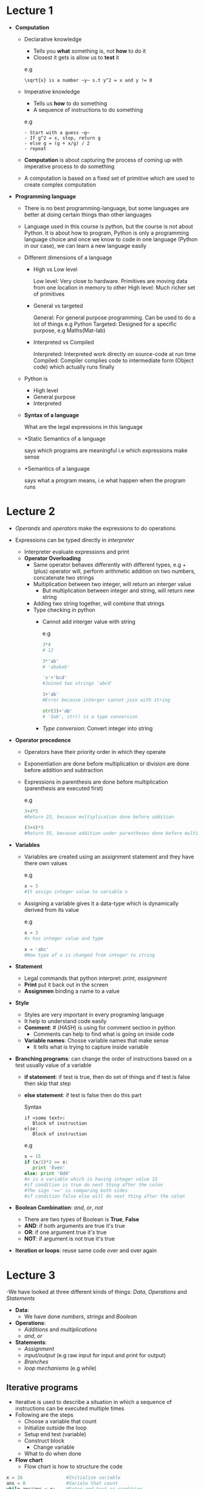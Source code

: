 * Lecture 1

  - *Computation*
    - Declarative knowledge
      - Tells you *what* something is, not *how* to do it
      - Closest it gets is allow us to *test* it

      e.g
      #+BEGIN_EXAMPLE
      \sqrt{x} is a number ~y~ s.t y^2 = x and y != 0
      #+END_EXAMPLE

    - Imperative knowledge
      - Tells us *how* to do something
      - A sequence of instructions to do something

      e.g
      #+BEGIN_EXAMPLE
      - Start with a guess ~g~
      - If g^2 = x, stop, return g
      - else g = (g + x/g) / 2
      - repeat
      #+END_EXAMPLE

    - *Computation* is about capturing the process of coming up with imperative process to do something
    - A computation is based on a fixed set of primitive which are used to create complex computation

  - *Programming language*
    - There is no best programming-language, but some languages are better at doing certain things than other languages
    - Language used in this course is python, but the course is not about Python. It is about how to program, Python is only a programming language choice and once we know to code in one language (Python in our case), we can learn a new language easily
    - Different dimensions of a language
      - High vs Low level

        Low level: Very close to hardware. Primitives are moving data from one location in memory to other High level: Much richer set of primitives

      - General vs targeted

        General: For general purpose programming. Can be used to do a lot of things e.g Python Targeted: Designed for a specific purpose, e.g Maths(Mat-lab)

      - Interpreted vs Compiled

        Interpreted: Interpreted work directly on source-code at run time Compiled: Compiler complies code to intermediate form (Object code) which actually runs finally

    - Python is
      - High level
      - General purpose
      - Interpreted
    - *Syntax of a language*

      What are the legal expressions in this language

    - *Static Semantics of a language

      says which programs are meaningful i.e which expressions make sense

    - *Semantics of a language

      says what a program means, i.e what happen when the program runs
* Lecture 2
  - /Operands/ and /operators/ make the expressions to do operations

  - Expressions can be typed directly in /interpreter/
    - Interpreter evaluate expressions and print
    - *Operator Overloading*
      - Same operator behaves differently with different types, e.g + (plus) operator will, perform arithmetic addition on two numbers, concatenate two strings
      - Multiplication between two integer, will return an interger value
        - But multiplication between integer and string, will return new string
      - Adding two string together, will combine that strings

     - Type checking in python
        - Cannot add interger value with string

          e.g
          #+BEGIN_SRC python
          3*4
          # 12

          3*'ab'
          # 'ababab'

          'a'+'bcd'
          #Joined two strings 'abcd'

          3+'ab'
          #Error because interger cannot join with string

          str(3)+'ab'
          # '3ab', str() is a type conversion
          #+END_SRC
        - /Type conversion/: Convert integer into string

  - *Operator precedence*
    - Operators have their priority order in which they operate
    - Exponentiation are done before multiplication or division are done before addition and subtraction
    - Expressions in parenthesis are done before multiplication (parenthesis are executed first)

      e.g
      #+BEGIN_SRC python
      3+4*5
      #Return 23, because multiplication done before addition

      (3+4)*5
      #Return 35, because addition under parentheses done before multiplication
      #+END_SRC

  - *Variables*
    - Variables are created using an assignment statement and they have there own values

      e.g
      #+BEGIN_SRC python
      x = 3
      #It assign integer value to variable x
      #+END_SRC

    - Assigning a variable gives it a data-type which is dynamically derived from its value

        e.g
        #+BEGIN_SRC python
        x = 3
        #x has integer value and type

        x = 'abc'
        #Now type of x is changed from integer to string
        #+END_SRC

  - *Statement*
    - Legal commands that python interpret: /print/, /assignment/
    - *Print* put it back out in the screen
    - *Assignmen* binding a name to a value

  - *Style*
    - Styles are very important in every programing language
    - It help to understand code easily
    - *Comment*: # (/HASH/) is using for comment section in python
      - Comments can help to find what is going on inside code
    - *Variable names*: Chosse variable names that make sense
      - It tells what is trying to capture inside variable

  - *Branching programs*: can change the order of instructions based on a test usually value of a variable
    - *if statement*: if test is true, then do set of things and if test is false then skip that step
    - *else statement*: if test is false then do this part

      Syntax
      #+BEGIN_EXAMPLE
      if <some text>:
         Block of instruction
      else:
         Block of instruction
      #+END_EXAMPLE

      e.g
      #+BEGIN_SRC python
      x = 15
      if (x/2)*2 == x:
         print 'Even'
      else: print 'Odd'
      #x is a variable which is having integer value 15
      #if condition is true do next thing after the colon
      #The sign '==' is comparing both sides
      #if condition false else will do next thing after the colon
      #+END_SRC

  - *Boolean Combination*: /and/, /or/, /not/
    - There are two types of Boolean is *True*, *False*
    - *AND*: if both arguments are true it's true
    - *OR*: if one argument true it's true
    - *NOT*: if argument is not true it's true

  - *Iteration or loops*: reuse same code over and over again

* Lecture 3
-We have looked at three different kinds of things: /Data/, /Operations/ and /Statements/
  - *Data*:
    - We have done /numbers/, /strings/ and /Boolean/

  - *Operations*:
    - /Additions/ and /multiplications/
    - /and/, /or/

  - *Statements*:
    - /Assignment/
    - /input/output/ (e.g raw input for input and print for output)
    - /Branches/
    - /loop mechanisms/ (e.g while)

** Iterative programs
- Iterative is used to describe a situation in which a sequence of instructions can be executed multiple times
- Following are the steps
  - Choose a variable that count
  - Initialize outside the loop
  - Setup end test (variable)
  - Construct block
    - Change variable
  - What to do when done

- *Flow chart*
  - Flow chart is how to structure the code

#+BEGIN_SRC python
x = 16                #Initialize variable
ans = 0               #Variale that count
while ans*ans < x:    #Setup end test or condition
  ans = ans + 1       #Change variable
print ans             #Display 'ans' when done
#+END_SRC

Every looping construct should always be able to terminate and it should give a reasonable answer

** Defensive programming
 - Make sure there is no syntax error or any infinite loop
 - Always check user's input for mistakes

e.g
#+BEGIN_SRC python
x = 16
ans = 0
if x >= 0;
  while ans*ans < x:
    ans = ans + 1
  if ans*ans != x:
    print x, ' is not a perfect number'
  else: print ans
else: print x, ' is a negative number'
#+END_SRC

** Exhaustive enumeration
- Try all reasonable values until you find the solution

  e.g
  #+BEGIN_SRC python
  x = 10
  i = 1
  while i<x:
    if x%i == 0:
      print 'divisor ', i
    i = i + 1
  #+END_SRC

** For loop
- for loop updates the variable automatically
  - It allows to be sure that /For loop/ is going to terminate

  syntax
  #+BEGIN_EXAMPLE
  for <var> in <some collection>:
  block of code
  #+END_EXAMPLE
  Using that variable as placeholder have it walk through collection that starting at the first thing, execute that code, then next thing, execute that code, and so on

 e.g
#+BEGIN_SRC python
x = 10
for i in range(1, x):   #It gives all integer from 1 up to x
  if x%i == 0:
    print 'divide ', i
#+END_SRC

** Range
- Range is built-in python function
- It gives all the integers from lower to upper

  e.g
  #+BEGIN_SRC python
  range(1, 10)  #It gives integer from 1 to 10
  #1, 2, 3, 4, 5, 6, 7, 8, 9, 10
  #+END_SRC

** Tuple
- This is an ordered sequence of elements
- It is immutable
- Representation of tuple is parenthesis (i.e round bracket), followed by a sequence of element, separated by commas and followed by a close parenthesis bracket
  e.g t = (1, 2, 3, 4)
- *Selection* using to select the positions or index, e.g t[1]
- *Slicing* using to pick up pieces, e.g t[1:3]

e.g
#+BEGIN_SRC python
test = (1, 2, 3, 4)
test[0]
# 1

test[3]
# 4

test[-1]
# 4

test[1:3]
#(2, 3)
#+END_SRC

** String
- It is an ordered sequence of characters
- String also support selection and slicing
* Lecture 4
- *Decomposition*: is a way of putting structure onto the code (way of breaking the code up into modules)
- *Abstraction*: means to give names to things, so that name captures the core of what a function or whole program does (Abstraction is hiding details)

- *Functions*: Function is a block of organized, reusable code that is used to perform a single, related action
  - It break up into modules
  - Suppress detail
  - It creates new primitives

  Syntax:
    - *def* is a keyword (Definition or define)
      - It followed by name (This name is referred when we want to use this function)
      - Function name has open and close parenthesis with variable name inside it, i.e name(x)
      - *name(x)* defines formal parameters of function
    - *Specification* is /what/ does this function do
    - *return* (keyword)
    - Every possible path through code must end in a *return*

    e.g
    #+BEGIN_SRC python
      def sqrt(x):
        """Return the square root of x, if x is a perfect square.
             Prints an error message and returns None otherwise"""   #it is a specification
        ans = 0
        if x >= 0:
          while ans*ans < x: ans = ans + 1
          if ans*ans != x:
              print x, 'is not a perfect square'
              return None
          else: return ans
        else:
          print x, 'is a negative number'
          return None

       #sqrt(16)
       #It will display 4
    #+END_SRC

  - To call a function, pass in values for parameters in parenthesis next to function's name, i.e sqrt(16)
    - It binds x to 16 (this binding is local, it only holds within the confines of the code of this procedure)
    - Inside the function block every bindings are local
    - *Local bindings*: do not affect global bindings

- *Recursion*: Break the problem into simpler version of same problem, plus some steps to add their solutions to make solution of the whole program
  - Base case: It is the simplest possible solution to the problem
  - Inductive step (or recursive step) break the problem into a simpler version of the same problem and some other steps

  e.g
  #+BEGIN_SRC python
    def isPalindrome(s):
        """Returns True if s is a palindrome and False otherwise."""
        if len(s) <= 1: return True
        else: return s[0] == s[-1] and isPalindrome(s[1:-1])

    def isPalindrome1(s, indent):
        """Returns True if s is a palindrome and False otherwise"""
        print indent, 'isPalindrome called with', s
        if len(s) <= 1 :
            print index, 'About to return True from base case'
            return True
        else:
            ans = s[0] == s[-1] and isPalindrome1(s[1:-1], indent + indent)
            return ans
  #+END_SRC
* Lecture 5
- Computers are supposed to be good for crunching numbers

- Python has two different type of numbers
  - *int*
  - Python unlike some languages have arbitrary precision integers
  - *float*
    - IEEE 754 (Floating point)
      - Variant of scientific notation
      - /Mantissa and exponent/: Represent a floating point number as pair of mantissa and an exponent
        - Mantissa is between one and two (i.e 1 <= mantissa < 2)
        - Exponent is in the range, -1022 to +1023
- In python to display something, it uses the built-in function repr (i.e repr())
  - *Representation*: (repr()) converts a number to a string and then display that string
  - In *floats* it rounds it to seventeen (17) digits

    e.g
    #+BEGIN_SRC python
    x = 0.1
    x
    #It will display 0.10000000000000001
    #+END_SRC

- *Successive approximation* has rough structure
  #+BEGIN_EXAMPLE
  guess = initial guess
  for item in range(100):
    if f(guess) close enough: return guess
    else: guess = better guess
  #+END_EXAMPLE

- *Bisection method* is a root-finding method

* Lecture 6

** Bisection method
- It is related to binary search
- It finds the square root
  - The basic idea that we had some sort of a line and the answer was somewhere between that line
    - This is a kind of recursive thinking

e.g
#+BEGIN_SRC python  def squareRootBi(x, epsilon):
      """Assumes x >= 0 and epsilon > 0
         Return y s_t. y*y is within epsilon of x"""
      assert x >= 0, 'x must be non-negative, not' + str(x)
      assert epsilon > 0, 'epsilon must be positive, not' + str(epsilon)
      low = 0
      high = x
      guess = (low + high)/2.0
      ctr = 1
      while abs(guess**2 - x) > epsilon and ctr <= 100:
          if guess**2 < x:
              low = guess
          else:
              high = guess
          guess = (low + high)/2.0
          ctr += 1
      assert ctr <= 100, 'Iteration count exceeded'
      print 'Bi method. Num. iterations:', ctr, 'Estimate', guess
      return guess

  def testBi():
      print '  squareRoot(4, 0.0001)'
      squareRootBi(4, 0.0001)
      print '  squareRoot(9, 0.0001)'
      squareRootBi(9, 0.0001)
#+END_SRC

- *Assert statements*: is expecting to always be true at that point in the code, if it is false at run time, an assertion failure results, which typically causes the program to crash
- *Regression testing*: is done to make sure that old code still works once the new code changes are done

** Non-scalar
- We have done two non-scalar types: *Tuples* and *Strings*
- Tuples and strings are immutable
- *Mutable types*: Things which can change (i.e lists)

** List
*Lists*: different from string in two ways
  - It is mutable
  - The values need not be characters (They can be number, characters, strings and can other lists)
  - e.g: techs = ['MIT', 'cal tech'] (It takes variable techs and it makes point to a list with two items in it: 'MIT' and 'cal tech'
  - *append* is method using to add new item in list

    e.g
    #+BEGIN_SRC python
      univs = []  # This is an empty list
      univs.append('teach') # Now new string teach is added in list

      # It can append another list inside list
      teachs = ['MIT', 'python']
      test = []
      test.append(teachs) # It will add teachs list inside test list (i.e [['MIT', 'python]])

      # We can also add two lists inside list
      learn = ['git', 'coding']
      test.append(learn) # Now test = (equals to) [['MIT', 'python'], ['git', 'coding']]
    #+END_SRC

  - We can iterate any list with for loop

    e.g
    #+BEGIN_SRC python
      teachs = ['MIT', 'python']
      learn = ['git', 'coding']
      test = []

      test.append(teachs)
      test.append(learn)

      for i in test:
          print i
          for e in i:
              print e

      # ['MIT', 'python']
      # Mit
      # python
      # ['git', 'coding']
      # git
      # coding
    #+END_SRC

  - *remove*: is the list method used to remove object from the list
    - It takes two arguments list name and value which want to remove (e.g learn.remove('coding'))
      - It will search through the list until first time it finds value and then it will remove it from list
* Lecture 7
** List
- We have done two methods *append* and *remove*
- *Assign to a list*
  - We can also assign to a list or to an element of list (e.g ls[1] = 44

    e.g
    #+BEGIN_SRC python
      ls = ['element', 'number', 5, 4, 'anything']
      ls[3] = 'replaced'  #ls[3], 3 is index of list
      #Now new list `ls` is ['element', 'number', 5, 'replaced', 'anything']
    #+END_SRC

** Dictionaries
- Dictionaries are also /mutable/ and /heterogeneous/ like lists are (but elements in lists have an order, dictionary don't)
- Every element of a dictionary as a key value pair(i.e <key>: <value>), where the keys are used as indices

e.g
#+BEGIN_SRC python
dic = {'name': 'john', 'lecture': 7, 'course': 'MIT', 1: 'one'}
#+END_SRC

- Dictionaries are implemented using a technique called *Hashing*
  - It allows us to retrieve keys in constant time

** Pseudo code
- Pseudo is description of steps, but not in a particular programming language

** Efficiency
- Orders of growth
- Choice of algorithm

* Lecture 8
- Canonical algorithms and different class of complexity
- Iterative exponentiation
- Rate of growth as the size of the of problem growth
  - *Asymptotic notation*: are languages that allow us to analyze an algorithm's running time by identifying its behavior as input size for the algorithm increases (Also known as algorithm's growth rate)
  - *Big oh notation*: Upper limit to the growth of a function as the input gets large
    e.g: f of x is in big oh of n squared ( i.e f(x)eOn2 ) It says that function, f of x, is bounded above, there is upper limit on it, that growth no faster than quadratic in n squared
- *Linear algorithm* tend to be things where, at one pass-through, to reduce the problem by constant amount, by one
- *Log algorithm* typically is one where you cut the size of the problem down by some multiplicative factor
- These are orders of growth (e.g A quadratic algorithm could run faster than a linear algorithm, It depends on what the input is or what the particular cases are)
** Summary
- Recognize different classes of algorithm
- We have seen log, linear, quadratic, exponential
* Lecture 9
- There are shorting algorithms: *Selection sort*, *Bubble sort*
** Selection Sort
- First find the smallest element in the array and exchanges (or swap) it with the element in the first position
  - Then find second smallest element and exchange it with the element in the second position, and continues until the list is sorted
- Selection sort sorting list number of element - 1 (n-1) times

e.g
#+BEGIN_EXAMPLE
Unshorted list = [5, 2, 7, 8, 6]
Now search for smallest element and exchange it with first element

After that new list is = [2, 5, 7, 8, 6]
Now again search for second smallest element and exchange it with second element

After that new list is = [2, 5, 7, 8, 6]
There is no change because element in second no is already sorted

Now do same for third smallest element

New list = [2, 5, 6, 8, 7]

Again same step
After that new shorted list is [2, 5, 6, 7, 8]

Hence list is shorted
#+END_EXAMPLE
** Bubble Sort
- It compare each pair of adjacent items and swapping them if they are in wrong order
  - Passing procedure is repeated until no swap are required

e.g
#+BEGIN_EXAMPLE
Unshorted list = [5, 2, 7, 8, 6]

It checks first two element (5 and 2) and if needed to short then swap them (e.g [2, 5, 7, 8, 6]
Now again check second element and third element (5, 7) if needed swap them

When all passes done new list is = [2, 5, 7, 6, 8]

Now step 2 again starting from first two element until all passes done

Step 2 list = [2, 5, 6, 7, 8]

Now list is sorted but there are n-1 steps, so there are 5-1 = 4 steps
After all steps list will be sorted
#+END_EXAMPLE
